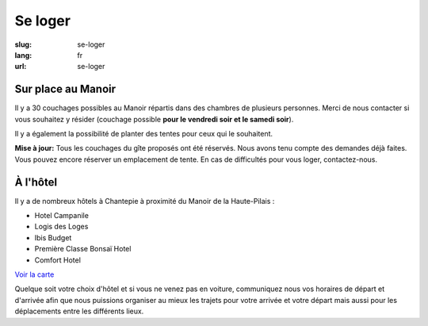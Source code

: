 Se loger
########

:slug: se-loger
:lang: fr
:url: se-loger


Sur place au Manoir
===================

Il y a 30 couchages possibles au Manoir répartis dans des chambres de
plusieurs personnes. Merci de nous contacter si vous souhaitez y
résider (couchage possible **pour le vendredi soir et le samedi
soir**).

Il y a également la possibilité de planter des tentes pour ceux qui le
souhaitent.

**Mise à jour:** Tous les couchages du gîte proposés ont été
réservés. Nous avons tenu compte des demandes déjà faites. Vous pouvez
encore réserver un emplacement de tente. En cas de difficultés pour
vous loger, contactez-nous.


À l'hôtel
=========

Il y a de nombreux hôtels à Chantepie à proximité du Manoir de la
Haute-Pilais :

- Hotel Campanile
- Logis des Loges
- Ibis Budget
- Première Classe Bonsaï Hotel
- Comfort Hotel

`Voir la carte <venir.html>`_

Quelque soit votre choix d'hôtel et si vous ne venez pas en voiture,
communiquez nous vos horaires de départ et d'arrivée afin que nous
puissions organiser au mieux les trajets pour votre arrivée et votre
départ mais aussi pour les déplacements entre les différents lieux.
